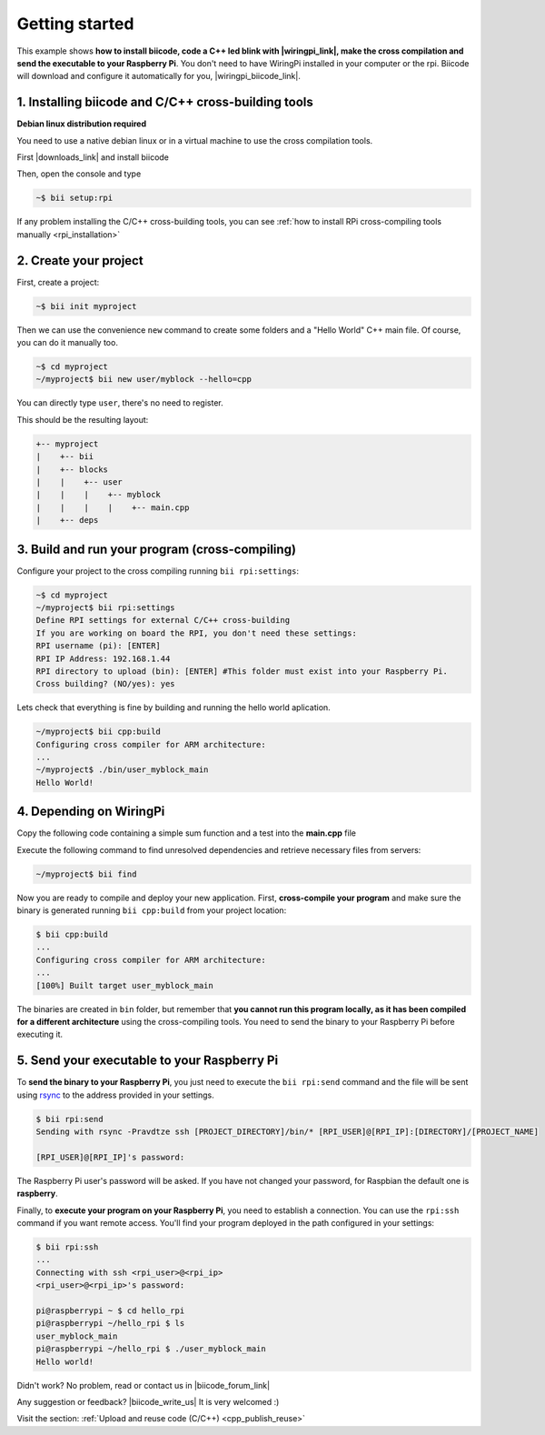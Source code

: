 .. _rpi_getting_started:



Getting started
=========================

This example shows **how to install biicode, code a C++ led blink with |wiringpi_link|, make the cross compilation and send the executable to your Raspberry Pi**. You don't need to have WiringPi installed in your computer or the rpi. Biicode will download and configure it automatically for you, |wiringpi_biicode_link|.


.. |wiringpi_link| raw:: html

   <a href="http://wiringpi.com/" target="_blank">WiringPi</a>

.. |wiringpi_biicode_link| raw:: html

   <a href="https://www.biicode.com/drogon/drogon/wiringpi/master" target="_blank">it is already in biicode!</a>


1. Installing biicode and C/C++ cross-building tools
-------------------------------------------------------

.. container:: infonote

    **Debian linux distribution required**

    You need to use a native debian linux or in a virtual machine to use the cross compilation tools.

First |downloads_link| and install biicode

.. |downloads_link| raw:: html

   <b><a href="https://www.biicode.com/downloads" target="_blank">download</a></b>


Then, open the console and type

.. code-block:: bash

   ~$ bii setup:rpi

.. container:: infonote

    If any problem installing the C/C++ cross-building tools, you can see :ref:`how to install RPi cross-compiling tools manually <rpi_installation>`


2. Create your project
----------------------

First, create a project:

.. code-block:: bash

  ~$ bii init myproject

Then we can use the convenience ``new`` command to create some folders and a "Hello World" C++ main file. Of course, you can do it manually too.

.. code-block:: bash

  ~$ cd myproject
  ~/myproject$ bii new user/myblock --hello=cpp

.. container:: infonote

    You can directly type ``user``, there's no need to register. 

This should be the resulting layout:

.. code-block:: text

  +-- myproject
  |    +-- bii
  |    +-- blocks
  |    |    +-- user
  |    |    |    +-- myblock
  |    |    |    |    +-- main.cpp
  |    +-- deps


3. Build and run your program (cross-compiling)
-------------------------------------------------

Configure your project to the cross compiling running ``bii rpi:settings``:

.. code-block:: bash

   ~$ cd myproject
   ~/myproject$ bii rpi:settings
   Define RPI settings for external C/C++ cross-building
   If you are working on board the RPI, you don't need these settings:
   RPI username (pi): [ENTER]
   RPI IP Address: 192.168.1.44
   RPI directory to upload (bin): [ENTER] #This folder must exist into your Raspberry Pi.
   Cross building? (NO/yes): yes

Lets check that everything is fine by building and running the hello world aplication.

.. code-block:: bash

  ~/myproject$ bii cpp:build
  Configuring cross compiler for ARM architecture:
  ...
  ~/myproject$ ./bin/user_myblock_main
  Hello World!


4. Depending on WiringPi
------------------------------

Copy the following code containing a simple sum function and a test into the **main.cpp** file

.. code-block:: cpp
   :emphasize-lines: 1

   #include "drogon/wiringpi/wiringpi/wiringpi.h"
   #define LED 0
   int main (void){
       wiringPiSetup () ;
       pinMode (LED, OUTPUT) ;
       digitalWrite (LED, HIGH) ; // On
   }


Execute the following command to find unresolved dependencies and retrieve necessary files from servers:

.. code-block:: bash

   ~/myproject$ bii find

Now you are ready to compile and deploy your new application. First, **cross-compile your program** and make sure the binary is generated running ``bii cpp:build`` from your project location:

.. code-block:: bash

	$ bii cpp:build
	...
	Configuring cross compiler for ARM architecture:
	...
	[100%] Built target user_myblock_main

The binaries are created in ``bin`` folder, but remember that **you cannot run this program locally, as it has been compiled for a different architecture** using the cross-compiling tools. You need to send the binary to your Raspberry Pi before executing it.


5. Send your executable to your Raspberry Pi
----------------------------------------------

To **send the binary to your Raspberry Pi**, you just need to execute the ``bii rpi:send`` command and the file will be sent using `rsync <http://en.wikipedia.org/wiki/Rsync>`_ to the address provided in your settings.

.. code-block:: bash

	$ bii rpi:send
	Sending with rsync -Pravdtze ssh [PROJECT_DIRECTORY]/bin/* [RPI_USER]@[RPI_IP]:[DIRECTORY]/[PROJECT_NAME]

	[RPI_USER]@[RPI_IP]'s password:

The Raspberry Pi user's password will be asked. If you have not changed your password, for Raspbian the default one is **raspberry**.

Finally, to **execute your program on your Raspberry Pi**, you need to establish a connection. You can use the ``rpi:ssh`` command if you want remote access. You'll find your program deployed in the path configured in your settings:

.. code-block:: bash

	$ bii rpi:ssh
	...
	Connecting with ssh <rpi_user>@<rpi_ip>
	<rpi_user>@<rpi_ip>'s password:

	pi@raspberrypi ~ $ cd hello_rpi
	pi@raspberrypi ~/hello_rpi $ ls
	user_myblock_main
	pi@raspberrypi ~/hello_rpi $ ./user_myblock_main
	Hello world!


Didn't work? No problem, read or contact us in |biicode_forum_link|

.. |biicode_forum_link| raw:: html

   <a href="http://forum.biicode.com" target="_blank">the biicode forum</a>



Any suggestion or feedback? |biicode_write_us| It is very welcomed :)

.. |biicode_write_us| raw:: html

   <a href="mailto:info@biicode.com" target="_blank">Write us!</a>


.. container:: todo

    Visit the section: :ref:`Upload and reuse code (C/C++) <cpp_publish_reuse>`